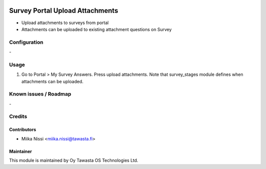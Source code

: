 .. image:: https://img.shields.io/badge/licence-AGPL--3-blue.svg
        :target: http://www.gnu.org/licenses/agpl-3.0-standalone.html
        :alt: License: AGPL-3

================================
Survey Portal Upload Attachments
================================
* Upload attachments to surveys from portal
* Attachments can be uploaded to existing attachment questions on Survey

Configuration
=============
\-

Usage
=====
1. Go to Portal > My Survey Answers. Press upload attachments. Note that survey_stages 
   module defines when attachments can be uploaded.

Known issues / Roadmap
======================
\-

Credits
=======

Contributors
------------

* Miika Nissi <miika.nissi@tawasta.fi>

Maintainer
----------

.. image:: http://tawasta.fi/templates/tawastrap/images/logo.png
        :alt: Oy Tawasta OS Technologies Ltd.
        :target: http://tawasta.fi/

This module is maintained by Oy Tawasta OS Technologies Ltd.
